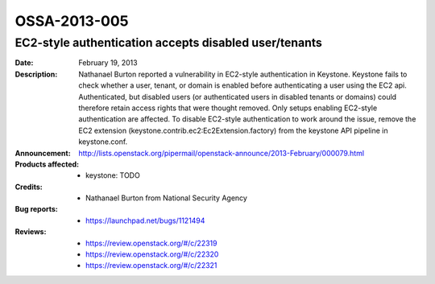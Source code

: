 =============
OSSA-2013-005
=============

EC2-style authentication accepts disabled user/tenants
------------------------------------------------------
:Date: February 19, 2013

:Description:

   Nathanael Burton reported a vulnerability in EC2-style authentication in
   Keystone. Keystone fails to check whether a user, tenant, or domain is
   enabled  before authenticating a user using the EC2 api. Authenticated,
   but disabled users (or authenticated users in disabled tenants or
   domains) could therefore retain access rights that were thought removed.
   Only setups enabling EC2-style authentication are affected. To disable
   EC2-style authentication to work around the issue, remove the EC2
   extension (keystone.contrib.ec2:Ec2Extension.factory) from the keystone
   API pipeline in keystone.conf.

:Announcement:

   `http://lists.openstack.org/pipermail/openstack-announce/2013-February/000079.html <http://lists.openstack.org/pipermail/openstack-announce/2013-February/000079.html>`_

:Products affected: 
   - keystone: TODO



:Credits: - Nathanael Burton from National Security Agency



:Bug reports:

   - `https://launchpad.net/bugs/1121494 <https://launchpad.net/bugs/1121494>`_



:Reviews:

   - `https://review.openstack.org/#/c/22319 <https://review.openstack.org/#/c/22319>`_
   - `https://review.openstack.org/#/c/22320 <https://review.openstack.org/#/c/22320>`_
   - `https://review.openstack.org/#/c/22321 <https://review.openstack.org/#/c/22321>`_



